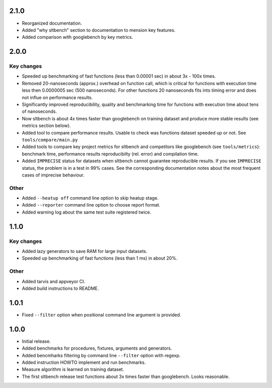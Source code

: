 
2.1.0
------------------

* Reorganized documentation.
* Added "why sltbench" section to documentation to mension key features.
* Added comparison with googlebench by key metrics.


2.0.0
------------------

Key changes
~~~~~~~~~~~

* Speeded up benchmarking of fast functions (less than 0.00001 sec) in about
  3x - 100x times.

* Removed 20-nanoseconds (approx.) overhead on function call, which is critical
  for functions with execution time less then 0.0000005 sec (500 nanoseconds).
  For other functions 20 nanoseconds fits  into timing error and does not influe 
  on performance results.
 
* Significantly improved reproducibility, quality and benchmarking time for
  functions with execution time about tens of nanoseconds.
 
* Now sltbench is about 4x times faster than googlebench on training dataset and
  produce more stable results (see metrics section below).
 
* Added tool to compare performance results. Usable to check was functions
  dataset speeded up or not. See ``tools/compare/main.py``
  
* Added tools to compare key project metrics for sltbench and competitors like
  googlebench (see ``tools/metrics``): benchmark time, performance results
  reproducibilty (rel. error) and compilation time.

* Added ``IMPRECISE`` status for datasets when sltbench cannot guarantee
  reproducible results. If you see ``IMPRECISE`` status, the problem is in a
  test in 99% cases. See the corresponding documentation notes about the most
  frequent cases of imprecise behaviour.

Other
~~~~~

* Added ``--heatup off`` command line option to skip heatup stage.

* Added ``--reporter`` command line option to choose report format.

* Added warning log about the same test suite registered twice.


1.1.0
------------------

Key changes
~~~~~~~~~~~

* Added lazy generators to save RAM for large input datasets.

* Speeded up benchmarking of fast functions (less than 1 ms) in about 20%.

Other
~~~~~

* Added tarvis and appveyor CI.

* Added build instructions to README.


1.0.1
------------------

* Fixed ``--filter`` option when positional command line argument is provided.


1.0.0
------------------

* Initial release.

* Added benchmarks for procedures, fixtures, arguments and generators.

* Added bencmharks filtering by command line ``--filter`` option with regexp.

* Added instruction HOWTO implement and run benchmarks.

* Measure algorithm is learned on training dataset.

* The first sltbench release test functions about 3x times faster than 
  googlebench. Looks reasonable.
